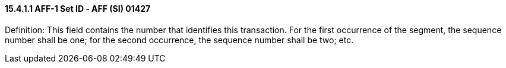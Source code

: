 ==== 15.4.1.1 AFF-1 Set ID ‑ AFF (SI) 01427

Definition: This field contains the number that identifies this transaction. For the first occurrence of the segment, the sequence number shall be one; for the second occurrence, the sequence number shall be two; etc.

